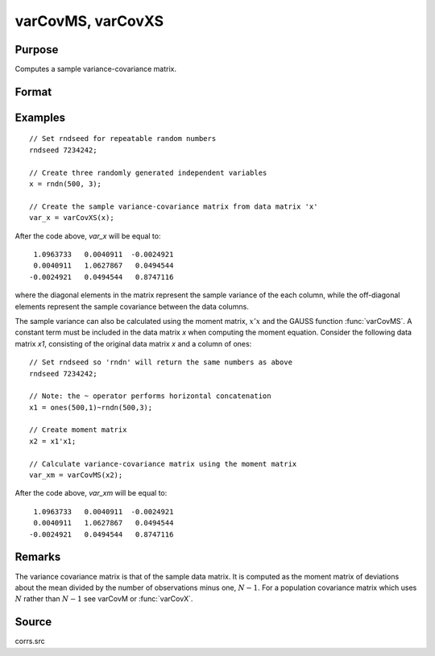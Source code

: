 
varCovMS, varCovXS
==============================================

Purpose
----------------
Computes a sample variance-covariance matrix.

Format
----------------
.. function:: vc = varCovMS(mm)
              vc = varCovXS(x)

    :param mm: A constant term MUST have been the first variable when the moment matrix was computed.
    :type mm: KxK moment (:math:`x'x`) matrix

    :param x: data
    :type x: NxK matrix

    :return vc: 

    :rtype vc: KxK variance-covariance matrix

Examples
----------------

::

    // Set rndseed for repeatable random numbers
    rndseed 7234242;
    
    // Create three randomly generated independent variables
    x = rndn(500, 3);
    
    // Create the sample variance-covariance matrix from data matrix 'x'
    var_x = varCovXS(x);

After the code above, *var_x* will be equal to:

::

       1.0963733   0.0040911  -0.0024921
       0.0040911   1.0627867   0.0494544
      -0.0024921   0.0494544   0.8747116

where the diagonal elements in the matrix represent the sample variance of the each 
column, while the off-diagonal elements represent the sample covariance between the 
data columns.

The sample variance can also be calculated using the moment matrix, :math:`x'x` and the GAUSS 
function :func:`varCovMS`. A constant term must be included in the data matrix *x* when 
computing the moment equation. Consider the following data matrix *x1*, consisting of the 
original data matrix *x* and a column of ones:

::

    // Set rndseed so 'rndn' will return the same numbers as above
    rndseed 7234242;
    
    // Note: the ~ operator performs horizontal concatenation
    x1 = ones(500,1)~rndn(500,3);
    
    // Create moment matrix
    x2 = x1'x1;
    
    // Calculate variance-covariance matrix using the moment matrix
    var_xm = varCovMS(x2);

After the code above, *var_xm* will be equal to:

::

       1.0963733   0.0040911  -0.0024921
       0.0040911   1.0627867   0.0494544
      -0.0024921   0.0494544   0.8747116

Remarks
-------

The variance covariance matrix is that of the sample data matrix. It is
computed as the moment matrix of deviations about the mean divided by
the number of observations minus one, :math:`N - 1`. For a population covariance
matrix which uses :math:`N` rather than :math:`N - 1` see varCovM or :func:`varCovX`.

Source
------

corrs.src

.. seealso:: Functions :func:`momentd`, :func:`corrms`, :func:`corrxs`, :func:`corrm`, :func:`corrvc`, :func:`corrx`

